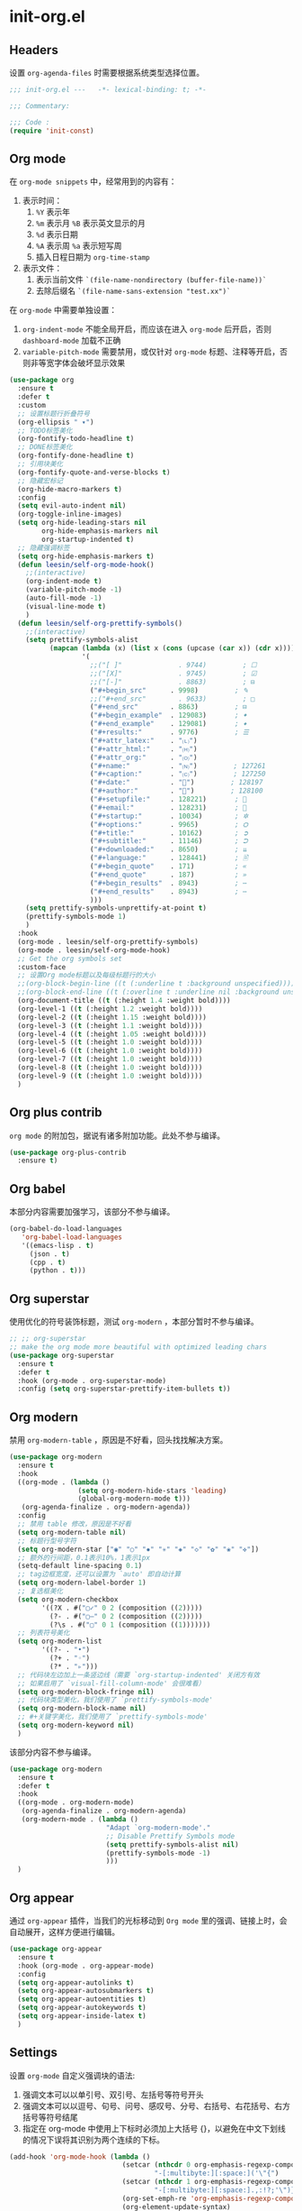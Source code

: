 * init-org.el
:PROPERTIES:
:HEADER-ARGS: :tangle (concat temporary-file-directory "init-org.el") :lexical t
:END:

** Headers
设置 =org-agenda-files= 时需要根据系统类型选择位置。
#+begin_src emacs-lisp
  ;;; init-org.el ---   -*- lexical-binding: t; -*-

  ;;; Commentary:

  ;;; Code :
  (require 'init-const)
#+end_src

** Org mode
在 =org-mode snippets= 中，经常用到的内容有：
1. 表示时间：
   1. ~%Y~ 表示年
   2. ~%m~ 表示月 ~%B~ 表示英文显示的月
   3. ~%d~ 表示日期
   4. ~%A~ 表示周 ~%a~ 表示短写周
   5. 插入日程日期为 ~org-time-stamp~
2. 表示文件：
   1. 表示当前文件 ~`(file-name-nondirectory (buffer-file-name))`~
   2. 去除后缀名 ~`(file-name-sans-extension "test.xx")`~
 
在 =org-mode= 中需要单独设置：
1. ~org-indent-mode~ 不能全局开启，而应该在进入 =org-mode= 后开启，否则 =dashboard-mode= 加载不正确
2. ~variable-pitch-mode~ 需要禁用，或仅针对 =org-mode= 标题、注释等开启，否则非等宽字体会破坏显示效果
#+begin_src emacs-lisp
  (use-package org
    :ensure t
    :defer t
    :custom
    ;; 设置标题行折叠符号
    (org-ellipsis " ▾")
    ;; TODO标签美化
    (org-fontify-todo-headline t)
    ;; DONE标签美化
    (org-fontify-done-headline t)
    ;; 引用块美化
    (org-fontify-quote-and-verse-blocks t)
    ;; 隐藏宏标记
    (org-hide-macro-markers t)
    :config
    (setq evil-auto-indent nil)
    (org-toggle-inline-images)
    (setq org-hide-leading-stars nil
          org-hide-emphasis-markers nil
          org-startup-indented t)
    ;; 隐藏强调标签
    (setq org-hide-emphasis-markers t)
    (defun leesin/self-org-mode-hook()
      ;;(interactive)
      (org-indent-mode t)
      (variable-pitch-mode -1)
      (auto-fill-mode -1)
      (visual-line-mode t)
      )
    (defun leesin/self-org-prettify-symbols()
      ;;(interactive)
      (setq prettify-symbols-alist
            (mapcan (lambda (x) (list x (cons (upcase (car x)) (cdr x))))
                    '(
                      ;;("[ ]"              . 9744)         ; ☐
                      ;;("[X]"              . 9745)         ; ☑
                      ;;("[-]"              . 8863)         ; ⊟
                      ("#+begin_src"      . 9998)         ; ✎
                      ;;("#+end_src"        . 9633)         ; □
                      ("#+end_src"        . 8863)         ; ⊟
                      ("#+begin_example"  . 129083)       ; 🠻
                      ("#+end_example"    . 129081)       ; 🠹
                      ("#+results:"       . 9776)         ; ☰
                      ("#+attr_latex:"    . "🄛")
                      ("#+attr_html:"     . "🄗")
                      ("#+attr_org:"      . "🄞")
                      ("#+name:"          . "🄝")         ; 127261
                      ("#+caption:"       . "🄒")         ; 127250
                      ("#+date:"          . "📅")         ; 128197
                      ("#+author:"        . "💁")         ; 128100
                      ("#+setupfile:"     . 128221)       ; 📝
                      ("#+email:"         . 128231)       ; 📧
                      ("#+startup:"       . 10034)        ; ✲
                      ("#+options:"       . 9965)         ; ⛭
                      ("#+title:"         . 10162)        ; ➲
                      ("#+subtitle:"      . 11146)        ; ⮊
                      ("#+downloaded:"    . 8650)         ; ⇊
                      ("#+language:"      . 128441)       ; 🖹
                      ("#+begin_quote"    . 171)          ; «
                      ("#+end_quote"      . 187)          ; »
                      ("#+begin_results"  . 8943)         ; ⋯
                      ("#+end_results"    . 8943)         ; ⋯
                      )))
      (setq prettify-symbols-unprettify-at-point t)
      (prettify-symbols-mode 1)
      )
    :hook
    (org-mode . leesin/self-org-prettify-symbols)
    (org-mode . leesin/self-org-mode-hook)
    ;; Get the org symbols set
    :custom-face
    ;; 设置Org mode标题以及每级标题行的大小
    ;;(org-block-begin-line ((t (:underline t :background unspecified))))
    ;;(org-block-end-line ((t (:overline t :underline nil :background unspecified))))
    (org-document-title ((t (:height 1.4 :weight bold))))
    (org-level-1 ((t (:height 1.2 :weight bold))))
    (org-level-2 ((t (:height 1.15 :weight bold))))
    (org-level-3 ((t (:height 1.1 :weight bold))))
    (org-level-4 ((t (:height 1.05 :weight bold))))
    (org-level-5 ((t (:height 1.0 :weight bold))))
    (org-level-6 ((t (:height 1.0 :weight bold))))
    (org-level-7 ((t (:height 1.0 :weight bold))))
    (org-level-8 ((t (:height 1.0 :weight bold))))
    (org-level-9 ((t (:height 1.0 :weight bold))))
    )
#+end_src

** Org plus contrib
=org mode= 的附加包，据说有诸多附加功能。此处不参与编译。
#+begin_src emacs-lisp :tangle no
  (use-package org-plus-contrib
    :ensure t)
#+end_src
** Org babel
本部分内容需要加强学习，该部分不参与编译。
#+begin_src emacs-lisp :tangle no
  (org-babel-do-load-languages
     'org-babel-load-languages
     '((emacs-lisp . t)
       (json . t)
       (cpp . t)
       (python . t)))
#+end_src

** Org superstar
使用优化的符号装饰标题，测试 =org-modern= ，本部分暂时不参与编译。
#+begin_src emacs-lisp :tangle no
  ;; ;; org-superstar
  ;; make the org mode more beautiful with optimized leading chars
  (use-package org-superstar
    :ensure t
    :defer t
    :hook (org-mode . org-superstar-mode)
    :config (setq org-superstar-prettify-item-bullets t))
#+end_src

** Org modern
禁用 =org-modern-table= ，原因是不好看，回头找找解决方案。
#+begin_src emacs-lisp
  (use-package org-modern
    :ensure t
    :hook
    ((org-mode . (lambda ()
                   (setq org-modern-hide-stars 'leading)
                   (global-org-modern-mode t)))
     (org-agenda-finalize . org-modern-agenda))
    :config
    ;; 禁用 table 修改，原因是不好看
    (setq org-modern-table nil)
    ;; 标题行型号字符
    (setq org-modern-star ["◉" "○" "✸" "✳" "◈" "◇" "✿" "❀" "✜"])
    ;; 额外的行间距，0.1表示10%，1表示1px
    (setq-default line-spacing 0.1)
    ;; tag边框宽度，还可以设置为 `auto' 即自动计算
    (setq org-modern-label-border 1)
    ;; 复选框美化
    (setq org-modern-checkbox
          '((?X . #("▢✓" 0 2 (composition ((2)))))
            (?- . #("▢–" 0 2 (composition ((2)))))
            (?\s . #("▢" 0 1 (composition ((1)))))))
    ;; 列表符号美化
    (setq org-modern-list
          '((?- . "•")
            (?+ . "◦")
            (?* . "▹")))
    ;; 代码块左边加上一条竖边线（需要 `org-startup-indented' 关闭方有效
    ;; 如果启用了 `visual-fill-column-mode' 会很难看）
    (setq org-modern-block-fringe nil)
    ;; 代码块类型美化，我们使用了 `prettify-symbols-mode'
    (setq org-modern-block-name nil)
    ;; #+关键字美化，我们使用了 `prettify-symbols-mode'
    (setq org-modern-keyword nil)
    )
#+end_src

该部分内容不参与编译。
#+begin_src emacs-lisp :tangle no
  (use-package org-modern
    :ensure t
    :defer t
    :hook
    ((org-mode . org-modern-mode)
     (org-agenda-finalize . org-modern-agenda)
     (org-modern-mode . (lambda ()
                          "Adapt `org-modern-mode'."
                          ;; Disable Prettify Symbols mode
                          (setq prettify-symbols-alist nil)
                          (prettify-symbols-mode -1)
                          )))
    )
#+end_src
** Org appear
通过 =org-appear= 插件，当我们的光标移动到 =Org mode= 里的强调、链接上时，会自动展开，这样方便进行编辑。
#+begin_src emacs-lisp
  (use-package org-appear
    :ensure t
    :hook (org-mode . org-appear-mode)
    :config
    (setq org-appear-autolinks t)
    (setq org-appear-autosubmarkers t)
    (setq org-appear-autoentities t)
    (setq org-appear-autokeywords t)
    (setq org-appear-inside-latex t)
    )
#+end_src

** Settings
设置 =org-mode= 自定义强调块的语法:
1. 强调文本可以以单引号、双引号、左括号等符号开头
2. 强调文本可以以逗号、句号、问号、感叹号、分号、右括号、右花括号、右方括号等符号结尾
3. 指定在 org-mode 中使用上下标时必须加上大括号 {}，以避免在中文下划线的情况下误将其识别为两个连续的下标。
#+begin_src emacs-lisp
  (add-hook 'org-mode-hook (lambda ()
                              (setcar (nthcdr 0 org-emphasis-regexp-components)
                                      "-[:multibyte:][:space:]('\"{")
                              (setcar (nthcdr 1 org-emphasis-regexp-components)
                                      "-[:multibyte:][:space:].,:!?;'\")}\\[")
                              (org-set-emph-re 'org-emphasis-regexp-components org-emphasis-regexp-components)
                              (org-element-update-syntax)
                              ;; 规定上下标必须加 {}，否则中文使用下划线时它会以为是两个连着的下标
                              (setq org-use-sub-superscripts "{}")))
#+end_src

** Evil Org
#+begin_src emacs-lisp
  (use-package evil-org
    :ensure t
    :after org
    :hook (org-mode . evil-org-mode)
    :config
    (evil-org-set-key-theme '(textobjects insert navigation additional shift todo heading))
    ;;(add-hook 'evil-org-mode-hook #'evil-normalize-keymaps)
    ;;(evil-org-set-key-theme)
    ;; org-at-heading-or-items-p
    ;;(evil-define-key 'insert 'evil-org-mode
    ;;  (kbd "TAB") 'org-metaright
    ;;  (kbd "<backtab>") 'org-metaleft)
    (evil-define-key 'normal 'evil-org-mode
      (kbd "O") 'evil-open-above)
    )
#+end_src

** Valign
规范化表格中的中英文占位宽度。可以使用下面两段代码中的任意一个。
#+begin_src emacs-lisp
  ;; Standardize the tabel width in different fonts
  (use-package valign
    :ensure t
    :defer t
    ;;:config
    ;;(setq valign-fancy-bar 1
    ;;      valign-signal-parse-error 1)
    :hook (org-mode . valign-mode)
    )
#+end_src
#+begin_src emacs-lisp :tangle no
  (unless (package-installed-p 'valign)
    (package-install 'valign))
  (require 'valign)
  (add-hook 'org-mode-hook #'valign-mode)
#+end_src

** Hugo
#+begin_src emacs-lisp
  (use-package ox-hugo
    :ensure t   ;Auto-install the package from Melpa
    :defer t
    ;;:pin melpa  ;`package-archives' should already have ("melpa" . "https://melpa.org/packages/")
    :after ox)
#+end_src

** Presentation
个人使用的用于将 =org-mode= 进行即时 =presentation= 的工具链。
*** Org tree slide
早期使用的该包，目前已弃用，不参与编译。
#+begin_src emacs-lisp :tangle no
  ;; Org-tree-slide 
  (defun leesin/org-tree-slide-presentation-setup()
    ;; Cannot set unicode amount
    (setq text-scale-mode-amount 3)
    (org-display-inline-images)
    (text-scale-mode 1)
    ;;(text-scale-adjust 1)
    )

  (defun leesin/org-tree-slide-presentation-end()
    (text-scale-mode 0)
    )

  (use-package org-tree-slide
    :ensure t
    :defer t
    :hook ((org-tree-slide-play . leesin/org-tree-slide-presentation-setup)
           (org-tree-slide-stop . leesin/org-tree-slide-presentation-end))
    :custom
    (org-tree-slide-slide-in-effect t)
    (org-tree-slide-activate-message "Presentation started!")
    (org-tree-slide-deactivate-message "Presentation finished!")
    (org-tree-slide-header t)
    (org-tree-slide-breadcrumbs " > ")
    (org-image-actual-width nil))
#+end_src
*** Org present
目前使用该包，考虑 ~reveal.js~
#+begin_src emacs-lisp
  ;; Set margin for org-present
  (defun leesin/org-mode-visual-fill()
    (setq visual-fill-column-width 80
          visual-fill-column-center-text t)
    (visual-fill-column-mode 1))

  (defun leesin/org-mode-visual-fill-quit()
    ;;(setq visual-fill-column-width 0
    ;;      visual-fill-column-center-text nil)
    (visual-fill-column-mode 0))

  (use-package visual-fill-column
    :ensure t
    :defer t
    :hook ((org-present-mode . leesin/org-mode-visual-fill)
           (org-present-mode-quit . leesin/org-mode-visual-fill-quit)))

  ;; Org-present Configuration
  (defun leesin/org-present-prepare-slide()
    (org-overview)
    (org-show-entry)
    (org-show-children))

  (defun leesin/org-present-hook()
    (display-line-numbers-mode nil)
    (setq-local face-remapping-alist '((header-line (:height 4.0) variable-pitch)))
    (setq text-scale-mode-amount 1)
    (text-scale-mode 1)
    (setq header-line-format " ")
    (org-display-inline-images)
    (leesin/org-present-prepare-slide))

  (defun leesin/org-present-quit-hook()
    (display-line-numbers-mode t)
    (text-scale-mode 0)
    (setq header-line-format nil)
    (org-remove-inline-images))

  (defun leesin/org-present-prev()
    (interactive)
    (org-present-prev)
    (leesin/org-present-prepare-slide))

  (defun leesin/org-present-next()
    (interactive)
    (org-present-next)
    (leesin/org-present-prepare-slide))

  (use-package org-present
    :bind (:map org-present-mode-keymap
           ("C-c C-j" . leesin/org-present-next)
           ("C-c C-k" . leesin/org-present-prev))
    :hook ((org-present-mode . leesin/org-present-hook)
           (org-present-mode-quit . leesin/org-present-quit-hook)))
#+end_src
** Settings
#+begin_src emacs-lisp
  (when sys/linux
    (setq org-agenda-files '("~/Documents/org/tasks.org")))
  (when sys/win32p
    (setq org-agenda-files '("E:\\org\\task.org")))
#+end_src
** Ends
#+begin_src emacs-lisp
  (provide 'init-org)
  ;;;;;;;;;;;;;;;;;;;;;;;;;;;;;;;;;;;;;;;;;;;;;;;;;;;;;;;;;;;;;;;;;;;;;;
  ;;; init-org.el ends here
#+end_src

